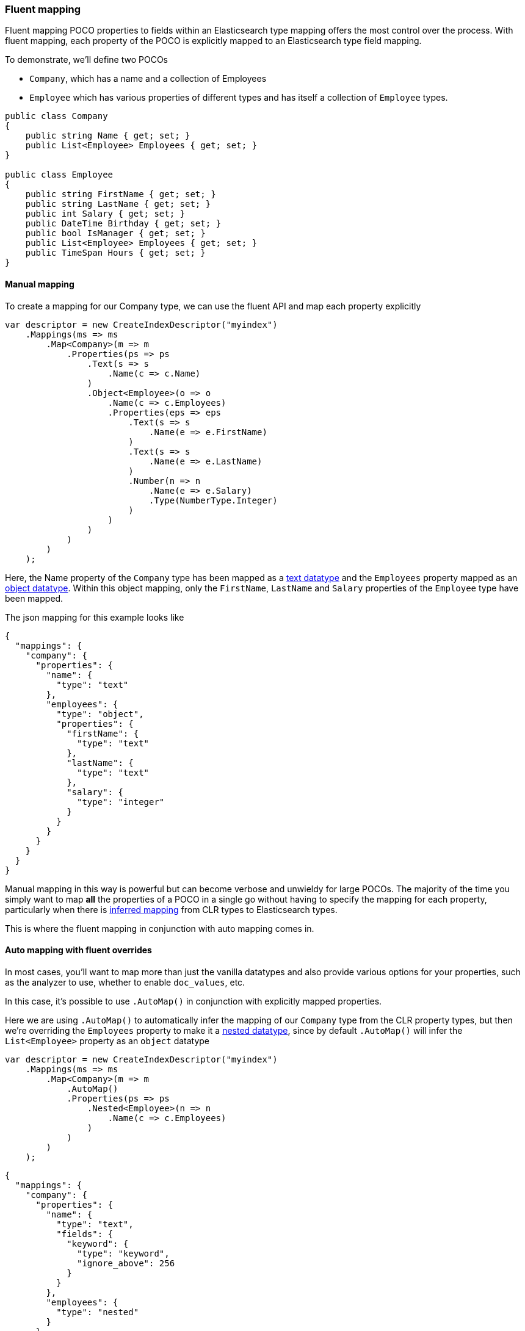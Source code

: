 :ref_current: https://www.elastic.co/guide/en/elasticsearch/reference/master

:github: https://github.com/elastic/elasticsearch-net

:nuget: https://www.nuget.org/packages

////
IMPORTANT NOTE
==============
This file has been generated from https://github.com/elastic/elasticsearch-net/tree/master/src/Tests/ClientConcepts/HighLevel/Mapping/FluentMapping.doc.cs. 
If you wish to submit a PR for any spelling mistakes, typos or grammatical errors for this file,
please modify the original csharp file found at the link and submit the PR with that change. Thanks!
////

[[fluent-mapping]]
=== Fluent mapping

Fluent mapping POCO properties to fields within an Elasticsearch type mapping
offers the most control over the process. With fluent mapping, each property of
the POCO is explicitly mapped to an Elasticsearch type field mapping.

To demonstrate, we'll define two POCOs

* `Company`, which has a name and a collection of Employees

* `Employee` which has various properties of different types and has itself a collection of `Employee` types.

[source,csharp]
----
public class Company
{
    public string Name { get; set; }
    public List<Employee> Employees { get; set; }
}

public class Employee
{
    public string FirstName { get; set; }
    public string LastName { get; set; }
    public int Salary { get; set; }
    public DateTime Birthday { get; set; }
    public bool IsManager { get; set; }
    public List<Employee> Employees { get; set; }
    public TimeSpan Hours { get; set; }
}
----

==== Manual mapping

To create a mapping for our Company type, we can use the fluent API
and map each property explicitly

[source,csharp]
----
var descriptor = new CreateIndexDescriptor("myindex")
    .Mappings(ms => ms
        .Map<Company>(m => m
            .Properties(ps => ps
                .Text(s => s
                    .Name(c => c.Name)
                )
                .Object<Employee>(o => o
                    .Name(c => c.Employees)
                    .Properties(eps => eps
                        .Text(s => s
                            .Name(e => e.FirstName)
                        )
                        .Text(s => s
                            .Name(e => e.LastName)
                        )
                        .Number(n => n
                            .Name(e => e.Salary)
                            .Type(NumberType.Integer)
                        )
                    )
                )
            )
        )
    );
----

Here, the Name property of the `Company` type has been mapped as a {ref_current}/text.html[text datatype] and
the `Employees` property mapped as an {ref_current}/object.html[object datatype]. Within this object mapping,
only the `FirstName`, `LastName` and `Salary` properties of the `Employee` type have been mapped.

The json mapping for this example looks like

[source,javascript]
----
{
  "mappings": {
    "company": {
      "properties": {
        "name": {
          "type": "text"
        },
        "employees": {
          "type": "object",
          "properties": {
            "firstName": {
              "type": "text"
            },
            "lastName": {
              "type": "text"
            },
            "salary": {
              "type": "integer"
            }
          }
        }
      }
    }
  }
}
----

Manual mapping in this way is powerful but can become verbose and unwieldy for
large POCOs. The majority of the time you simply want to map *all* the properties of a POCO in a single go
without having to specify the mapping for each property,
particularly when there is <<auto-map,inferred mapping>> from CLR types to Elasticsearch types.

This is where the fluent mapping in conjunction with auto mapping comes in.

[[auto-map-with-overrides]]
==== Auto mapping with fluent overrides

In most cases, you'll want to map more than just the vanilla datatypes and also provide
various options for your properties, such as the analyzer to use, whether to enable `doc_values`, etc.

In this case, it's possible to use `.AutoMap()` in conjunction with explicitly mapped properties.

Here we are using `.AutoMap()` to automatically infer the mapping of our `Company` type from the
CLR property types, but then we're overriding the `Employees` property to make it a
{ref_current}/nested.html[nested datatype], since by default `.AutoMap()` will infer the`List<Employee>` property as an `object` datatype

[source,csharp]
----
var descriptor = new CreateIndexDescriptor("myindex")
    .Mappings(ms => ms
        .Map<Company>(m => m
            .AutoMap()
            .Properties(ps => ps
                .Nested<Employee>(n => n
                    .Name(c => c.Employees)
                )
            )
        )
    );
----

[source,javascript]
----
{
  "mappings": {
    "company": {
      "properties": {
        "name": {
          "type": "text",
          "fields": {
            "keyword": {
              "type": "keyword",
              "ignore_above": 256
            }
          }
        },
        "employees": {
          "type": "nested"
        }
      }
    }
  }
}
----

`.AutoMap()` __                 __**is idempotent**   therefore calling it _before_ or _after_
manually mapped properties will still yield the same result. The next example
generates the same mapping as the previous

[source,csharp]
----
descriptor = new CreateIndexDescriptor("myindex")
    .Mappings(ms => ms
        .Map<Company>(m => m
            .Properties(ps => ps
                .Nested<Employee>(n => n
                    .Name(c => c.Employees)
                )
            )
            .AutoMap()
        )
    );
----

Just as we were able to override the inferred properties from auto mapping in the previous example,
fluent mapping also takes precedence over <<attribute-mapping, Attribute Mapping>>.
In this way, fluent, attribute and auto mapping can be combined. We'll demonstrate with an example.

Consider the following two POCOS

[source,csharp]
----
[ElasticsearchType(Name = "company")]
public class CompanyWithAttributes
{
    [Keyword(NullValue = "null", Similarity = "BM25")]
    public string Name { get; set; }

    [Text(Name = "office_hours")]
    public TimeSpan? HeadOfficeHours { get; set; }

    [Object(Store = false)]
    public List<Employee> Employees { get; set; }
}

[ElasticsearchType(Name = "employee")]
public class EmployeeWithAttributes
{
    [Text(Name = "first_name")]
    public string FirstName { get; set; }

    [Text(Name = "last_name")]
    public string LastName { get; set; }

    [Number(DocValues = false, IgnoreMalformed = true, Coerce = true)]
    public int Salary { get; set; }

    [Date(Format = "MMddyyyy")]
    public DateTime Birthday { get; set; }

    [Boolean(NullValue = false, Store = true)]
    public bool IsManager { get; set; }

    [Nested]
    [Rename("empl"), JsonProperty("empl")]
    public List<Employee> Employees { get; set; }
}
----

Now when mapping, `AutoMap()` is called to infer the mapping from the POCO property types and
attributes, and inferred mappings are overridden with fluent mapping

[source,csharp]
----
var descriptor = new CreateIndexDescriptor("myindex")
    .Mappings(ms => ms
        .Map<CompanyWithAttributes>(m => m
            .AutoMap() <1>
            .Properties(ps => ps <2>
                .Nested<Employee>(n => n
                    .Name(c => c.Employees)
                )
            )
        )
        .Map<EmployeeWithAttributes>(m => m
            .AutoMap() <3>
            .Properties(ps => ps <4>
                .Text(s => s
                    .Name(e => e.FirstName)
                    .Fields(fs => fs
                        .Keyword(ss => ss
                            .Name("firstNameRaw")
                        )
                        .TokenCount(t => t
                            .Name("length")
                            .Analyzer("standard")
                        )
                    )
                )
                .Number(n => n
                    .Name(e => e.Salary)
                    .Type(NumberType.Double)
                    .IgnoreMalformed(false)
                )
                .Date(d => d
                    .Name(e => e.Birthday)
                    .Format("MM-dd-yy")
                )
            )
        )
    );
----
<1> Automap company
<2> Override company inferred mappings
<3> Auto map employee
<4> Override employee inferred mappings

[source,javascript]
----
{
  "mappings": {
    "company": {
      "properties": {
        "employees": {
          "type": "nested"
        },
        "name": {
          "null_value": "null",
          "similarity": "BM25",
          "type": "keyword"
        },
        "office_hours": {
          "type": "text"
        }
      }
    },
    "employee": {
      "properties": {
        "birthday": {
          "format": "MM-dd-yy",
          "type": "date"
        },
        "empl": {
          "properties": {
            "birthday": {
              "type": "date"
            },
            "employees": {
              "properties": {},
              "type": "object"
            },
            "firstName": {
              "fields": {
                "keyword": {
                  "type": "keyword",
                  "ignore_above": 256
                }
              },
              "type": "text"
            },
            "hours": {
              "type": "long"
            },
            "isManager": {
              "type": "boolean"
            },
            "lastName": {
              "fields": {
                "keyword": {
                  "type": "keyword",
                  "ignore_above": 256
                }
              },
              "type": "text"
            },
            "salary": {
              "type": "integer"
            }
          },
          "type": "nested"
        },
        "first_name": {
          "fields": {
            "firstNameRaw": {
              "type": "keyword"
            },
            "length": {
              "analyzer": "standard",
              "type": "token_count"
            }
          },
          "type": "text"
        },
        "isManager": {
          "null_value": false,
          "store": true,
          "type": "boolean"
        },
        "last_name": {
          "type": "text"
        },
        "salary": {
          "ignore_malformed": false,
          "type": "double"
        }
      }
    }
  }
}
----

==== Auto mapping overrides down the object graph

You may have noticed in the <<auto-map-with-overrides, Automap with fluent overrides example>>
that the properties of the `Employees` property on `Company` were not mapped. This is because the automapping
was applied only at the root level of the `Company` mapping.

By calling `.AutoMap()` inside of the `.Nested<Employee>` mapping, it is possible to auto map the`Employee` nested properties and again, override any inferred mapping from the automapping process,
through manual mapping

[source,csharp]
----
var descriptor = new CreateIndexDescriptor("myindex")
    .Mappings(m => m
        .Map<Company>(mm => mm
            .AutoMap() <1>
            .Properties(p => p <2>
                .Nested<Employee>(n => n
                    .Name(c => c.Employees)
                    .AutoMap() <3>
                    .Properties(pp => pp <4>
                        .Text(t => t
                            .Name(e => e.FirstName)
                        )
                        .Text(t => t
                            .Name(e => e.LastName)
                        )
                        .Nested<Employee>(nn => nn
                            .Name(e => e.Employees)
                        )
                    )
                )
            )
        )
    );
----
<1> Automap `Company`
<2> Override specific `Company` mappings
<3> Automap `Employees` property
<4> Override specific `Employee` properties

[source,javascript]
----
{
  "mappings": {
    "company": {
      "properties": {
        "name": {
          "type": "text",
          "fields": {
            "keyword": {
              "type": "keyword",
              "ignore_above": 256
            }
          }
        },
        "employees": {
          "type": "nested",
          "properties": {
            "firstName": {
              "type": "text"
            },
            "lastName": {
              "type": "text"
            },
            "salary": {
              "type": "integer"
            },
            "birthday": {
              "type": "date"
            },
            "isManager": {
              "type": "boolean"
            },
            "employees": {
              "type": "nested"
            },
            "hours": {
              "type": "long"
            }
          }
        }
      }
    }
  }
}
----

